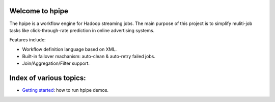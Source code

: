 Welcome to hpipe
============
The hpipe is a workflow engine for Hadoop streaming jobs. The main purpose of
this project is to simplify muliti-job tasks like click-through-rate prediction
in online advertising systems.

Features include:

* Workflow definition language based on XML.
* Built-in failover machanism: auto-clean & auto-retry failed jobs.
* Join/Aggregation/Filter support.

Index of various topics:
========================

* `Getting started`_: how to run hpipe demos.


.. _`Getting started`: getting-started-demos.html
